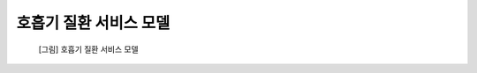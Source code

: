 ========================
호흡기 질환 서비스 모델
========================

.. contents:: 목차

.. figure:: platform_service_model_copd_files/platform_service_model_copd.png

  [그림] 호흡기 질환 서비스 모델
